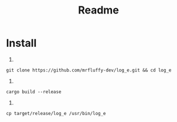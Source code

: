 #+title: Readme

* Install
1.
#+begin_src shell
   git clone https://github.com/mrfluffy-dev/log_e.git && cd log_e
#+end_src
2.
#+begin_src shell
   cargo build --release
#+end_src
3.
#+begin_src shell
   cp target/release/log_e /usr/bin/log_e
#+end_src
